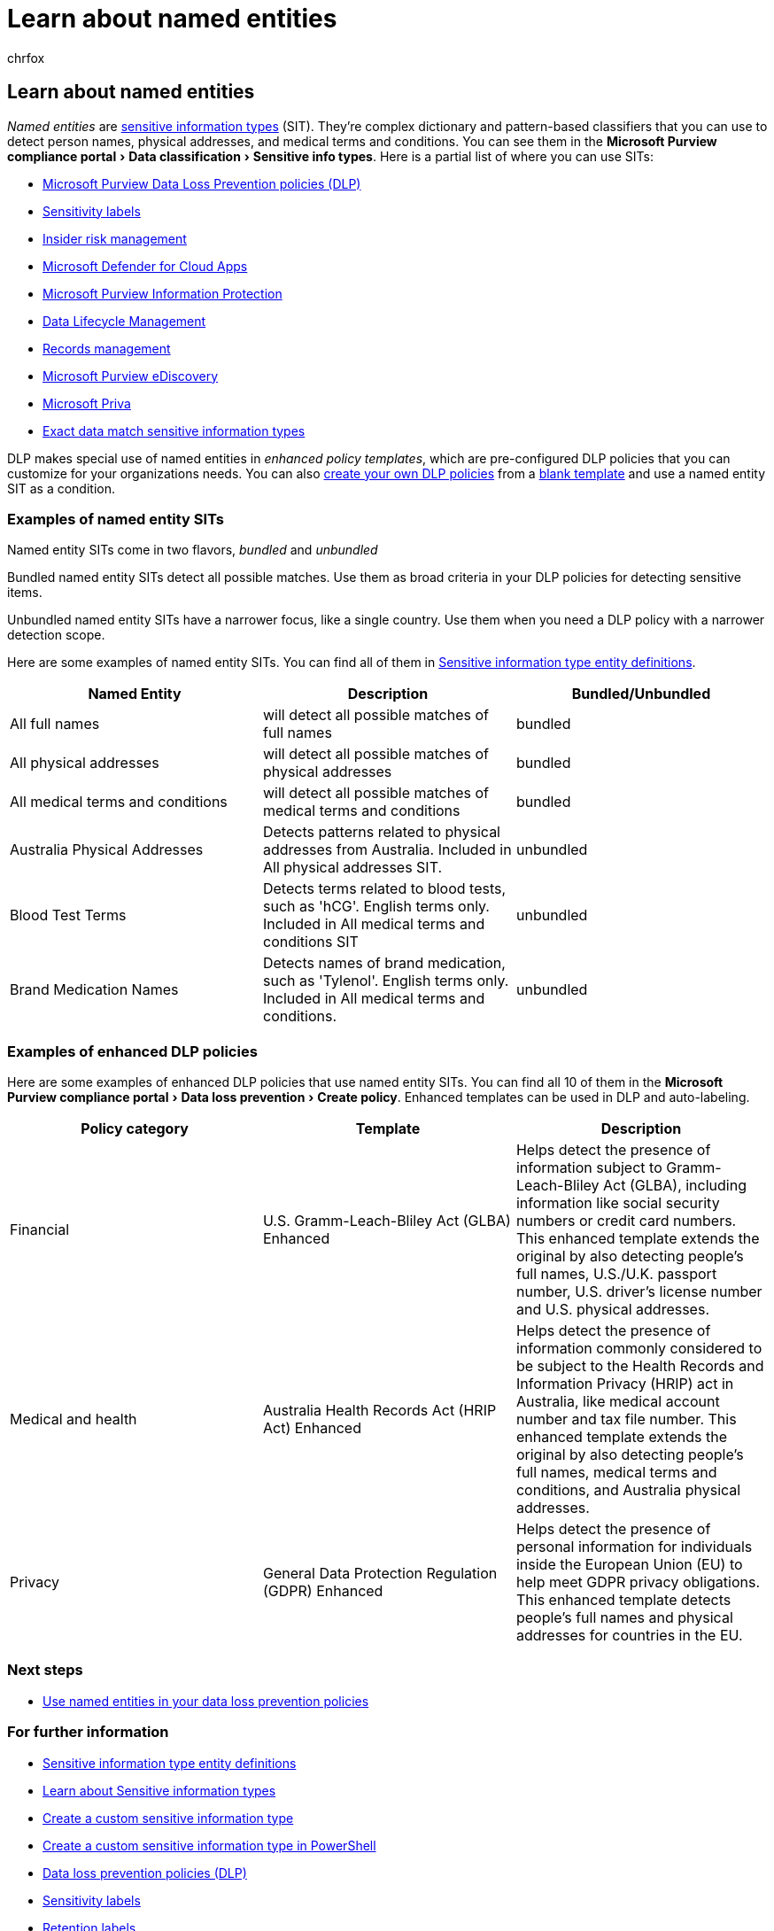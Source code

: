 = Learn about named entities
:audience: Admin
:author: chrfox
:description: Learn how named entities help you detect sensitive items containing names of people, physical addresses, and medical terms via data loss prevention policies
:experimental:
:f1.keywords: ["CSH"]
:f1_keywords: ["ms.o365.cc.UnifiedDLPRuleContainsSensitiveInformation"]
:manager: laurawi
:ms.author: chrfox
:ms.collection: ["M365-security-compliance"]
:ms.date:
:ms.localizationpriority: medium
:ms.service: O365-seccomp
:ms.topic: conceptual
:search.appverid: MET150

== Learn about named entities

_Named entities_ are xref:sensitive-information-type-learn-about.adoc[sensitive information types] (SIT).
They're complex dictionary and pattern-based classifiers that you can use to detect person names, physical addresses, and medical terms and conditions.
You can see them in the menu:Microsoft Purview compliance portal[Data classification > Sensitive info types].
Here is a partial list of where you can use SITs:

* xref:dlp-learn-about-dlp.adoc[Microsoft Purview Data Loss Prevention policies (DLP)]
* xref:sensitivity-labels.adoc[Sensitivity labels]
* xref:insider-risk-management-solution-overview.adoc[Insider risk management]
* link:/cloud-app-security/what-is-cloud-app-security[Microsoft Defender for Cloud Apps]
* xref:apply-sensitivity-label-automatically.adoc[Microsoft Purview Information Protection]
* xref:information-governance.adoc[Data Lifecycle Management]
* xref:records-management.adoc[Records management]
* xref:ediscovery.adoc[Microsoft Purview eDiscovery]
* xref:/privacy/priva/priva-overview.adoc[Microsoft Priva]
* xref:sit-learn-about-exact-data-match-based-sits.adoc[Exact data match sensitive information types]

DLP makes special use of named entities in _enhanced policy templates_, which are pre-configured DLP policies that you can customize for your organizations needs.
You can also xref:create-test-tune-dlp-policy.adoc[create your own DLP policies] from a xref:create-a-dlp-policy-from-a-template.adoc[blank template]   and use a named entity SIT as a condition.

// There are many other SITs that detect strings like social security, credit card, or bank account numbers to identify sensitive items. For more information, see [Sensitive information types entity definitions](sensitive-information-type-entity-definitions.md).

=== Examples of named entity SITs

Named entity SITs come in two flavors, _bundled_ and _unbundled_

Bundled named entity SITs detect all possible matches.
Use them as broad criteria in your DLP policies for detecting sensitive items.

Unbundled named entity SITs have a narrower focus, like a single country.
Use them when you need a DLP policy with a narrower detection scope.

Here are some examples of named entity SITs.
You can find all of them in xref:sensitive-information-type-entity-definitions.adoc[Sensitive information type entity definitions].

|===
| Named Entity | Description | Bundled/Unbundled

| All full names
| will detect all possible matches of full names
| bundled

| All physical addresses
| will detect all possible matches of physical addresses
| bundled

| All medical terms and conditions
| will detect all possible matches of medical terms and conditions
| bundled

| Australia Physical Addresses
| Detects patterns related to physical addresses from Australia.
Included in All physical addresses SIT.
| unbundled

| Blood Test Terms
| Detects terms related to blood tests, such as 'hCG'.
English terms only.
Included in All medical terms and conditions SIT
| unbundled

| Brand Medication Names
| Detects names of brand medication, such as 'Tylenol'.
English terms only.
Included in All medical terms and conditions.
| unbundled
|===

=== Examples of enhanced DLP policies

Here are some examples of enhanced DLP policies that use named entity SITs.
You can find all 10 of them in the menu:Microsoft Purview compliance portal[Data loss prevention > Create policy].
Enhanced templates can be used in DLP and auto-labeling.

|===
| Policy category | Template | Description

| Financial
| U.S.
Gramm-Leach-Bliley Act (GLBA) Enhanced
| Helps detect the presence of information subject to Gramm-Leach-Bliley Act (GLBA), including information like social security numbers or credit card numbers.
This enhanced template extends the original by also detecting people's full names, U.S./U.K.
passport number, U.S.
driver's license number and U.S.
physical addresses.

| Medical and health
| Australia Health Records Act (HRIP Act) Enhanced
| Helps detect the presence of information commonly considered to be subject to the Health Records and Information Privacy (HRIP) act in Australia, like medical account number and tax file number.
This enhanced template extends the original by also detecting people's full names, medical terms and conditions, and Australia physical addresses.

| Privacy
| General Data Protection Regulation (GDPR) Enhanced
| Helps detect the presence of personal information for individuals inside the European Union (EU) to help meet GDPR privacy obligations.
This enhanced template detects people's full names and physical addresses for countries in the EU.
|===

=== Next steps

* xref:named-entities-use.adoc[Use named entities in your data loss prevention policies]

=== For further information

* xref:sensitive-information-type-entity-definitions.adoc[Sensitive information type entity definitions]
* xref:sensitive-information-type-learn-about.adoc[Learn about Sensitive information types]
* xref:create-a-custom-sensitive-information-type.adoc[Create a custom sensitive information type]
* xref:create-a-custom-sensitive-information-type-in-scc-powershell.adoc[Create a custom sensitive information type in PowerShell]
* xref:data-loss-prevention-policies.adoc[Data loss prevention policies (DLP)]
* xref:sensitivity-labels.adoc[Sensitivity labels]
* xref:retention.adoc[Retention labels]
* xref:communication-compliance.adoc[Communication compliance]
* link:apply-sensitivity-label-automatically.md#how-to-configure-auto-labeling-for-office-apps[Autolabeling policies]
* xref:create-test-tune-dlp-policy.adoc[Create, test, and tune a DLP policy]
* xref:create-a-dlp-policy-from-a-template.adoc[Create a DLP policy from a template]
